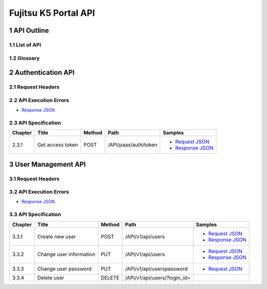 =====================
Fujitsu K5 Portal API
=====================

.. sectnum::

..
  contents:: Table of Contents
  skip this for now

API Outline
===========

List of API
-----------

Glossary
--------

Authentication API
==================

Request Headers
---------------

API Execution Errors
--------------------

* `Response JSON <./samples/portal/2.2%20API%20Execution%20Errors.response.json>`_

API Specification
-----------------

======= ================ ====== ==================== =======
Chapter Title            Method Path                 Samples
======= ================ ====== ==================== =======
2.3.1   Get access token POST   /API/paas/auth/token * `Request JSON <./samples/portal/2.3.1%20Get%20access%20token.request.json>`_
                                                     * `Response JSON <./samples/portal/2.3.1%20Get%20access%20token.response.json>`_
======= ================ ====== ==================== =======

User Management API
===================

Request Headers
---------------

API Execution Errors
--------------------

* `Response JSON <./samples/portal/3.2%20API%20Execution%20Errors.response.json>`_

API Specification
-----------------

======= ======================= ====== ============================ =======
Chapter Title                   Method Path                         Samples
======= ======================= ====== ============================ =======
3.3.1   Create new user         POST   /API/v1/api/users            * `Request JSON <./samples/portal/3.3.1%20Create%20new%20user.request.json>`_
                                                                    * `Response JSON <./samples/portal/3.3.1%20Create%20new%20user.response.json>`_
3.3.2   Change user information PUT    /API/v1/api/users            * `Request JSON <./samples/portal/3.3.2%20Change%20user%20information.request.json>`_
                                                                    * `Response JSON <./samples/portal/3.3.2%20Change%20user%20information.response.json>`_
3.3.3   Change user password    PUT    /API/v1/api/userspassword    * `Request JSON <./samples/portal/3.3.3%20Change%20user%20password.request.json>`_
3.3.4   Delete user             DELETE /API/v1/api/users/?login_id= 
======= ======================= ====== ============================ =======
